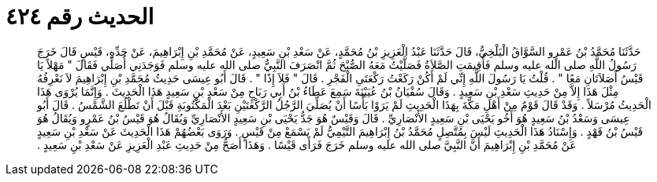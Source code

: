 
= الحديث رقم ٤٢٤

[quote.hadith]
حَدَّثَنَا مُحَمَّدُ بْنُ عَمْرٍو السَّوَّاقُ الْبَلْخِيُّ، قَالَ حَدَّثَنَا عَبْدُ الْعَزِيزِ بْنُ مُحَمَّدٍ، عَنْ سَعْدِ بْنِ سَعِيدٍ، عَنْ مُحَمَّدِ بْنِ إِبْرَاهِيمَ، عَنْ جَدِّهِ، قَيْسٍ قَالَ خَرَجَ رَسُولُ اللَّهِ صلى الله عليه وسلم فَأُقِيمَتِ الصَّلاَةُ فَصَلَّيْتُ مَعَهُ الصُّبْحَ ثُمَّ انْصَرَفَ النَّبِيُّ صلى الله عليه وسلم فَوَجَدَنِي أُصَلِّي فَقَالَ ‏"‏ مَهْلاً يَا قَيْسُ أَصَلاَتَانِ مَعًا ‏"‏ ‏.‏ قُلْتُ يَا رَسُولَ اللَّهِ إِنِّي لَمْ أَكُنْ رَكَعْتُ رَكْعَتَىِ الْفَجْرِ ‏.‏ قَالَ ‏"‏ فَلاَ إِذًا ‏"‏ ‏.‏ قَالَ أَبُو عِيسَى حَدِيثُ مُحَمَّدِ بْنِ إِبْرَاهِيمَ لاَ نَعْرِفُهُ مِثْلَ هَذَا إِلاَّ مِنْ حَدِيثِ سَعْدِ بْنِ سَعِيدٍ ‏.‏ وَقَالَ سُفْيَانُ بْنُ عُيَيْنَةَ سَمِعَ عَطَاءُ بْنُ أَبِي رَبَاحٍ مِنْ سَعْدِ بْنِ سَعِيدٍ هَذَا الْحَدِيثَ ‏.‏ وَإِنَّمَا يُرْوَى هَذَا الْحَدِيثُ مُرْسَلاً ‏.‏ وَقَدْ قَالَ قَوْمٌ مِنْ أَهْلِ مَكَّةَ بِهَذَا الْحَدِيثِ لَمْ يَرَوْا بَأْسًا أَنْ يُصَلِّيَ الرَّجُلُ الرَّكْعَتَيْنِ بَعْدَ الْمَكْتُوبَةِ قَبْلَ أَنْ تَطْلُعَ الشَّمْسُ ‏.‏ قَالَ أَبُو عِيسَى وَسَعْدُ بْنُ سَعِيدٍ هُوَ أَخُو يَحْيَى بْنِ سَعِيدٍ الأَنْصَارِيِّ ‏.‏ قَالَ وَقَيْسٌ هُوَ جَدُّ يَحْيَى بْنِ سَعِيدٍ الأَنْصَارِيِّ وَيُقَالُ هُوَ قَيْسُ بْنُ عَمْرٍو وَيُقَالُ هُوَ قَيْسُ بْنُ قَهْدٍ ‏.‏ وَإِسْنَادُ هَذَا الْحَدِيثِ لَيْسَ بِمُتَّصِلٍ مُحَمَّدُ بْنُ إِبْرَاهِيمَ التَّيْمِيُّ لَمْ يَسْمَعْ مِنْ قَيْسٍ ‏.‏ وَرَوَى بَعْضُهُمْ هَذَا الْحَدِيثَ عَنْ سَعْدِ بْنِ سَعِيدٍ عَنْ مُحَمَّدِ بْنِ إِبْرَاهِيمَ أَنَّ النَّبِيَّ صلى الله عليه وسلم خَرَجَ فَرَأَى قَيْسًا ‏.‏ وَهَذَا أَصَحُّ مِنْ حَدِيثِ عَبْدِ الْعَزِيزِ عَنْ سَعْدِ بْنِ سَعِيدٍ ‏.‏